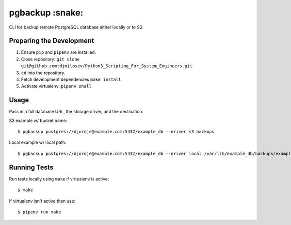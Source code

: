 pgbackup :snake:
========

CLI for backup remote PostgreSQL database either locally or to S3.

Preparing the Development
-------------------------

1. Ensure ``pip`` and ``pipenv`` are installed.
2. Close repository: ``git clone git@github.com:djmilosev/Python3_Scripting_For_System_Engineers.git``
3. ``cd`` into the repository.
4. Fetch development dependencies ``make install``
5. Activate virtualenv: ``pipenv shell``

Usage
-----

Pass in a full database URL, the storage driver, and the destination.

S3 example w/ bucket name:

::

    $ pgbackup postgres://djordje@example.com:5432/example_db --driver s3 backups

Local example w/ local path:

::

    $ pgbackup postgres://djordje@example.com:5432/example_db --driver local /var/lib/example_db/backups/example_dump.sql 

Running Tests
-------------

Run tests locally using ``make`` if virtualenv is active:

::

    $ make

If virtualenv isn't active then use:

::

    $ pipenv run make

